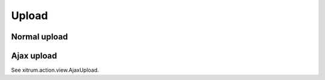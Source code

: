 Upload
======

.. image:: http://www.bdoubliees.com/journalspirou/sfigures6/schtroumpfs/s6b.jpg

Normal upload
-------------

Ajax upload
-----------

See xitrum.action.view.AjaxUpload.
